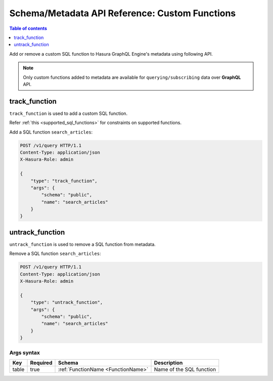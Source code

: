 Schema/Metadata API Reference: Custom Functions
===============================================

.. contents:: Table of contents
  :backlinks: none
  :depth: 1
  :local:

Add or remove a custom SQL function to Hasura GraphQL Engine's metadata using following API.

.. Note::

   Only custom functions added to metadata are available for ``querying/subscribing`` data over **GraphQL** API.

.. _track_function:

track_function
--------------

``track_function`` is used to add a custom SQL function.

Refer :ref:`this <supported_sql_functions>` for constraints on supported functions.

Add a SQL function ``search_articles``:

.. code-block:: http

   POST /v1/query HTTP/1.1
   Content-Type: application/json
   X-Hasura-Role: admin

   {
       "type": "track_function",
       "args": {
           "schema": "public",
           "name": "search_articles"
       }
   }

.. _untrack_function:

untrack_function
----------------

``untrack_function`` is used to remove a SQL function from metadata.

Remove a SQL function ``search_articles``:

.. code-block:: http

   POST /v1/query HTTP/1.1
   Content-Type: application/json
   X-Hasura-Role: admin

   {
       "type": "untrack_function",
       "args": {
           "schema": "public",
           "name": "search_articles"
       }
   }

.. _args_syntax:

Args syntax
^^^^^^^^^^^

.. list-table::
   :header-rows: 1

   * - Key
     - Required
     - Schema
     - Description
   * - table
     - true
     - :ref:`FunctionName <FunctionName>`
     - Name of the SQL function
